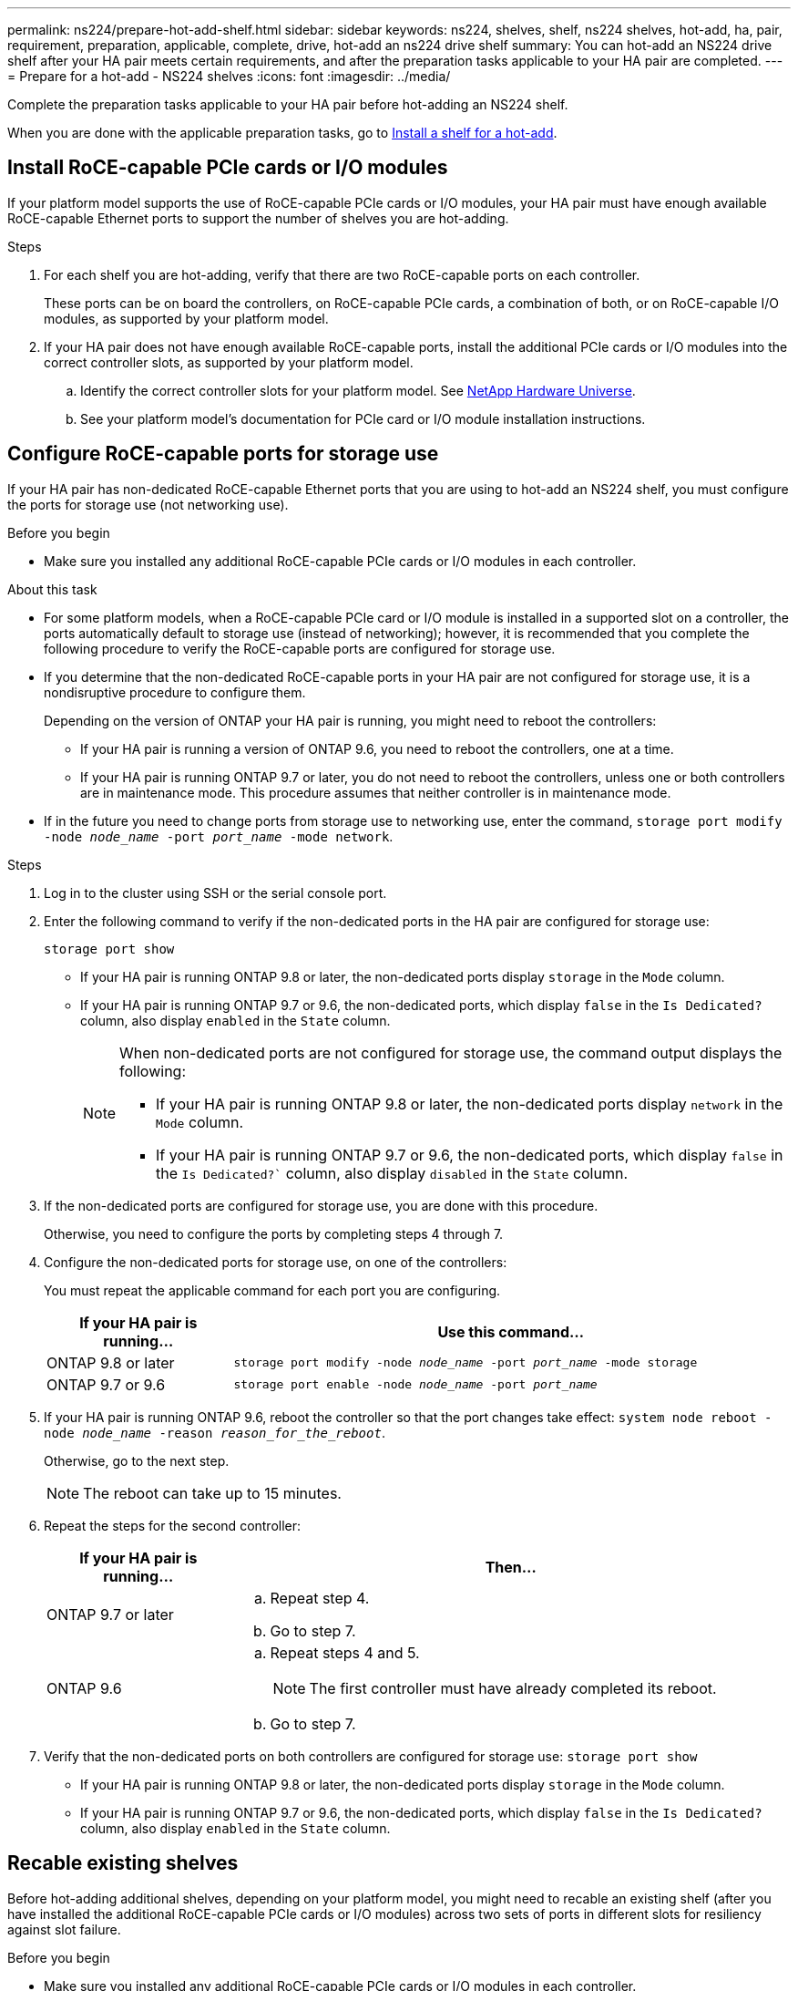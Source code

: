 ---
permalink: ns224/prepare-hot-add-shelf.html
sidebar: sidebar
keywords: ns224, shelves, shelf, ns224 shelves, hot-add, ha, pair, requirement, preparation, applicable, complete, drive, hot-add an ns224 drive shelf
summary: You can hot-add an NS224 drive shelf after your HA pair meets certain requirements, and after the preparation tasks applicable to your HA pair are completed.
---
= Prepare for a hot-add - NS224 shelves
:icons: font
:imagesdir: ../media/

[.lead]
Complete the preparation tasks applicable to your HA pair before hot-adding an NS224 shelf.

When you are done with the applicable preparation tasks, go to link:prepare-hot-add-shelf.html[Install a shelf for a hot-add].

== Install RoCE-capable PCIe cards or I/O modules
If your platform model supports the use of RoCE-capable PCIe cards or I/O modules, your HA pair must have enough available RoCE-capable Ethernet ports to support the number of shelves you are hot-adding. 

.Steps
. For each shelf you are hot-adding, verify that there are two RoCE-capable ports on each controller. 
+
These ports can be on board the controllers, on RoCE-capable PCIe cards, a combination of both, or on RoCE-capable I/O modules, as supported by your platform model.
+
. If your HA pair does not have enough available RoCE-capable ports, install the additional PCIe cards or I/O modules into the correct controller slots, as supported by your platform model. 
+ 
.. Identify the correct controller slots for your platform model. See https://hwu.netapp.com[NetApp Hardware Universe^]. 
+
.. See your platform model's documentation for PCIe card or I/O module installation instructions.

== Configure RoCE-capable ports for storage use

If your HA pair has non-dedicated RoCE-capable Ethernet ports that you are using to hot-add an NS224 shelf, you must configure the ports for storage use (not networking use).

.Before you begin

* Make sure you installed any additional RoCE-capable PCIe cards or I/O modules in each controller.

.About this task

* For some platform models, when a RoCE-capable PCIe card or I/O module is installed in a supported slot on a controller, the ports automatically default to storage use (instead of networking); however, it is recommended that you complete the following procedure to verify the RoCE-capable ports are configured for storage use.

* If you determine that the non-dedicated RoCE-capable ports in your HA pair are not configured for storage use, it is a nondisruptive procedure to configure them. 
+
Depending on the version of ONTAP your HA pair is running, you might need to reboot the controllers:
+
** If your HA pair is running a version of ONTAP 9.6, you need to reboot the controllers, one at a time.
+
** If your HA pair is running ONTAP 9.7 or later, you do not need to reboot the controllers, unless one or both controllers are in maintenance mode. This procedure assumes that neither controller is in maintenance mode.
+
* If in the future you need to change ports from storage use to networking use, enter the command, `storage port modify -node _node_name_ -port _port_name_ -mode network`.

.Steps

. Log in to the cluster using SSH or the serial console port.
. Enter the following command to verify if the non-dedicated ports in the HA pair are configured for storage use:
+
`storage port show`
+
* If your HA pair is running ONTAP 9.8 or later, the non-dedicated ports display `storage` in the `Mode` column.
+
* If your HA pair is running ONTAP 9.7 or 9.6, the non-dedicated ports, which display `false` in the `Is Dedicated?` column, also display `enabled` in the `State` column.
+
[NOTE]
====
When non-dedicated ports are not configured for storage use, the command output displays the following:

* If your HA pair is running ONTAP 9.8 or later, the non-dedicated ports display `network` in the `Mode` column.

* If your HA pair is running ONTAP 9.7 or 9.6, the non-dedicated ports, which display `false` in the `Is Dedicated?`` column, also display `disabled` in the `State` column.
====

. If the non-dedicated ports are configured for storage use, you are done with this procedure.
+
Otherwise, you need to configure the ports by completing steps 4 through 7.
+
. Configure the non-dedicated ports for storage use, on one of the controllers:
+
You must repeat the applicable command for each port you are configuring.
+
[options="header" cols="1,3"]
|===
| If your HA pair is running...| Use this command...
a|
ONTAP 9.8 or later
a|
`storage port modify -node _node_name_ -port _port_name_ -mode storage`
a|
ONTAP 9.7 or 9.6
a|
`storage port enable -node _node_name_ -port _port_name_`
|===

. If your HA pair is running ONTAP 9.6, reboot the controller so that the port changes take effect: `system node reboot -node _node_name_ -reason _reason_for_the_reboot_`.
+
Otherwise, go to the next step.
+
NOTE: The reboot can take up to 15 minutes.

. Repeat the steps for the second controller:
+
[options="header" cols="1,3"]
|===
| If your HA pair is running...| Then...
a|
ONTAP 9.7 or later
a|

 .. Repeat step 4.
 .. Go to step 7.

a|
ONTAP 9.6
a|

 .. Repeat steps 4 and 5.
+
NOTE: The first controller must have already completed its reboot.

 .. Go to step 7.

+
|===

. Verify that the non-dedicated ports on both controllers are configured for storage use: `storage port show`
+
* If your HA pair is running ONTAP 9.8 or later, the non-dedicated ports display `storage` in the `Mode` column.
+
* If your HA pair is running ONTAP 9.7 or 9.6, the non-dedicated ports, which display `false` in the `Is Dedicated?` column, also display `enabled` in the `State` column.

== Recable existing shelves

Before hot-adding additional shelves, depending on your platform model, you might need to recable an existing shelf (after you have installed the additional RoCE-capable PCIe cards or I/O modules) across two sets of ports in different slots for resiliency against slot failure.

.Before you begin

* Make sure you installed any additional RoCE-capable PCIe cards or I/O modules in each controller.

* Make sure that the non-dedicated ports on the RoCE-capable PCIe cards or I/O modules you installed are configured for storage use.

.About this task

* Recabling port connections is a nondisruptive procedure when your shelf has multipath-HA connectivity.

* You move one cable at a time to always maintain connectivity to the shelf during this procedure.
+
NOTE: Moving a cable does not require any wait time between unplugging the cable from one port and plugging it into another port.

* If needed, refer to the shelf cabling illustrations for your platform model in link:cable-overview-hot-add-shelf.html[Overview of cabling for a hot-add].

.Steps

. Recable the existing shelf's connections across two sets of RoCE-capable ports in different slots, as applicable to your platform model.

// start tabbed area

[role="tabbed-block"]
====

.AFF A1K
--
Do one of the following if you are hot-adding a second shelf or a fourth shelf.

NOTE: If you have an AFF A1K HA pair and you are hot-adding a third shelf and installing a third or fourth RoCE-capable I/O module in each controller, the third shelf is cabled to only the third or third and fourth I/O modules. You do not need to recable any existing shelves. 

* If you are hot-adding a second shelf, recable the first shelf across the RoCE-capable I/O modules in slot 11 and slot 10 on each controller.
+
The substeps assume the existing shelf is cabled to a RoCE-capable I/O 
module in slot 11 on each controller.
+
.. On controller A, move the cable from slot 11 port b (e11b) to
slot 10 port b (e10b).
.. Repeat the same cable move on controller B.

* If you are hot-adding a fourth shelf, recable the third shelf across the RoCE-capable I/O modules in slot 9 and slot 8 on each controller.
+
The substeps assume the third shelf is cabled to a RoCE-capable I/O 
module in slot 9 on each controller.
+
.. On controller A, move the cable from slot 9 port b (e9b) to
slot 8 port b (e8b).
.. Repeat the same cable move on controller B.


--


.AFF A70 or AFF A90
--

If you are hot-adding a second shelf, recable the first shelf across the RoCE-capable I/O modules in slot 11 and slot 8 on each controller.

The substeps assume the existing shelf is cabled to a RoCE-capable I/O 
module in slot 11 on each controller.

.. On controller A, move the cable from slot 11 port b (e11b) to
slot 8 port b (e8b).
.. Repeat the same cable move on controller B.

--

.AFF A800 or AFF C800
--

If you are hot-adding a second shelf, recable the first shelf across the two sets of RoCE-capable ports in slot 5 and slot 3 on each controller.

The substeps assume the existing shelf is cabled to RoCE-capable PCIe cards in slot 5 on each controller.

.. On controller A, move the cable from slot 5 port b (e5b) to slot 3 port b (e3b).
.. Repeat the same cable move on controller B.

--

.AFF A700
--

If you are hot-adding a second shelf, recable the first shelf across the two sets of RoCE-capable ports in slot 3 and slot 7 on each controller.

The substeps assume the existing shelf is cabled to RoCE-capable I/O modules in slot 3 on each controller.

.. On controller A, move the cable from slot 3 port b (e3b) to slot 7 port b (e7b).
.. Repeat the same cable move on controller B.

--

.AFF A400 or AFF C400
--
If you are hot-adding a second shelf, depending on your platform model, do one of the following:

* On the AFF A400:
+
Recable the first shelf across the two sets of RoCE-capable ports, onboard e0c/e0d and in slot 5, on each controller.
+
The substeps assume the existing shelf is cabled to RoCE-capable onboard ports e0c/e0d on each controller.
+
.. On controller A, move the cable from port e0d to slot 5 Port b (e5b).
.. Repeat the same cable move on controller B.

* On the AFF C400:
+
Recable the first shelf across the two sets of RoCE-capable ports in slot 4 and slot 5, on each controller.
+
The substeps assume the existing shelf is cabled to RoCE-capable ports in slot 4 on each controller.
+
.. On controller A, move the cable from slot 4 port a (e4a) to slot 5 port b (e5b).
.. Repeat the same cable move on controller B.

--

====
// end tabbed area
[start=2]
. Verify that the recabled shelf is cabled correctly using https://mysupport.netapp.com/site/tools/tool-eula/activeiq-configadvisor[Active IQ Config Advisor^].
+
If any cabling errors are generated, follow the corrective actions provided.

== Disable automatic drive assignment

If you are manually assigning drive ownership for the NS224 shelf you are hot-adding, then you need to disable automatic drive assignment if it is enabled.

If you are unsure whether you should manually assign drive ownership, or want to understand the automatic assignment of drive ownership policies for your storage system, go to https://docs.netapp.com/us-en/ontap/disks-aggregates/disk-autoassignment-policy-concept.html[About automatic assignment of disk ownership^].

.Steps

. Verify whether automatic drive assignment is enabled: `storage disk option show`
+
You can enter the command on either node.
+
If automatic drive assignment is enabled, the output shows `on` in the `Auto Assign` column (for each node).

. If automatic drive assignment is enabled, disable it: `storage disk option modify -node _node_name_ -autoassign off`
+
You must disable automatic drive assignment on both nodes.



